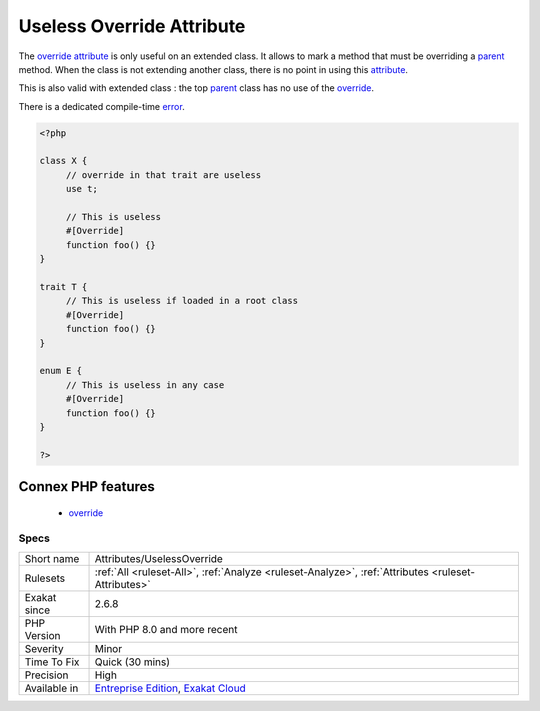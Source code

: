 .. _attributes-uselessoverride:

.. _useless-override-attribute:

Useless Override Attribute
++++++++++++++++++++++++++

.. meta::
	:description:
		Useless Override Attribute: The override attribute is only useful on an extended class.
	:twitter:card: summary_large_image
	:twitter:site: @exakat
	:twitter:title: Useless Override Attribute
	:twitter:description: Useless Override Attribute: The override attribute is only useful on an extended class
	:twitter:creator: @exakat
	:twitter:image:src: https://www.exakat.io/wp-content/uploads/2020/06/logo-exakat.png
	:og:image: https://www.exakat.io/wp-content/uploads/2020/06/logo-exakat.png
	:og:title: Useless Override Attribute
	:og:type: article
	:og:description: The override attribute is only useful on an extended class
	:og:url: https://exakat.readthedocs.io/en/latest/Reference/Rules/Useless Override Attribute.html
	:og:locale: en
The `override <https://www.php.net/override>`_ `attribute <https://www.php.net/attribute>`_ is only useful on an extended class. It allows to mark a method that must be overriding a `parent <https://www.php.net/manual/en/language.oop5.paamayim-nekudotayim.php>`_ method. When the class is not extending another class, there is no point in using this `attribute <https://www.php.net/attribute>`_. 

This is also valid with extended class : the top `parent <https://www.php.net/manual/en/language.oop5.paamayim-nekudotayim.php>`_ class has no use of the `override <https://www.php.net/override>`_. 

There is a dedicated compile-time `error <https://www.php.net/error>`_.

.. code-block:: php
   
   <?php
   
   class X {
   	// override in that trait are useless
   	use t;
   	
   	// This is useless
   	#[Override]
   	function foo() {}
   }
   
   trait T {
   	// This is useless if loaded in a root class
   	#[Override]
   	function foo() {}
   }
   
   enum E {
   	// This is useless in any case
   	#[Override]
   	function foo() {}
   }
   
   ?>
Connex PHP features
-------------------

  + `override <https://php-dictionary.readthedocs.io/en/latest/dictionary/override.ini.html>`_


Specs
_____

+--------------+-------------------------------------------------------------------------------------------------------------------------+
| Short name   | Attributes/UselessOverride                                                                                              |
+--------------+-------------------------------------------------------------------------------------------------------------------------+
| Rulesets     | :ref:`All <ruleset-All>`, :ref:`Analyze <ruleset-Analyze>`, :ref:`Attributes <ruleset-Attributes>`                      |
+--------------+-------------------------------------------------------------------------------------------------------------------------+
| Exakat since | 2.6.8                                                                                                                   |
+--------------+-------------------------------------------------------------------------------------------------------------------------+
| PHP Version  | With PHP 8.0 and more recent                                                                                            |
+--------------+-------------------------------------------------------------------------------------------------------------------------+
| Severity     | Minor                                                                                                                   |
+--------------+-------------------------------------------------------------------------------------------------------------------------+
| Time To Fix  | Quick (30 mins)                                                                                                         |
+--------------+-------------------------------------------------------------------------------------------------------------------------+
| Precision    | High                                                                                                                    |
+--------------+-------------------------------------------------------------------------------------------------------------------------+
| Available in | `Entreprise Edition <https://www.exakat.io/entreprise-edition>`_, `Exakat Cloud <https://www.exakat.io/exakat-cloud/>`_ |
+--------------+-------------------------------------------------------------------------------------------------------------------------+


